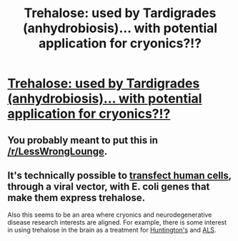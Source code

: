 #+TITLE: Trehalose: used by Tardigrades (anhydrobiosis)... with potential application for cryonics?!?

* [[http://www.ncbi.nlm.nih.gov/pubmed/18070104][Trehalose: used by Tardigrades (anhydrobiosis)... with potential application for cryonics?!?]]
:PROPERTIES:
:Author: notmy2ndopinion
:Score: 3
:DateUnix: 1420689581.0
:DateShort: 2015-Jan-08
:END:

** You probably meant to put this in [[/r/LessWrongLounge]].
:PROPERTIES:
:Score: 5
:DateUnix: 1420712646.0
:DateShort: 2015-Jan-08
:END:


** It's technically possible to [[http://www.ncbi.nlm.nih.gov/pubmed/10657122][transfect human cells]], through a viral vector, with E. coli genes that make them express trehalose.

Also this seems to be an area where cryonics and neurodegenerative disease research interests are aligned. For example, there is some interest in using trehalose in the brain as a treatment for [[http://www.nature.com/nm/journal/v10/n2/abs/nm985.html][Huntington's]] and [[http://www.ncbi.nlm.nih.gov/pubmed/23851366][ALS]].
:PROPERTIES:
:Author: lsparrish
:Score: 2
:DateUnix: 1420763501.0
:DateShort: 2015-Jan-09
:END:
